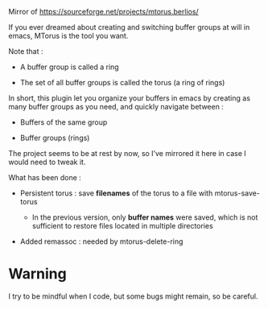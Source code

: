 
#+STARTUP: showall

Mirror of https://sourceforge.net/projects/mtorus.berlios/

If you ever dreamed about creating and switching buffer groups at will
in emacs, MTorus is the tool you want.

Note that :

  - A buffer group is called a ring

  - The set of all buffer groups is called the torus (a ring of rings)

In short, this plugin let you organize your buffers in emacs by
creating as many buffer groups as you need, and quickly navigate
between :

  - Buffers of the same group

  - Buffer groups (rings)

The project seems to be at rest by now, so I’ve mirrored it here in
case I would need to tweak it.

What has been done :

  - Persistent torus : save *filenames* of the torus to a file with mtorus-save-torus

    + In the previous version, only *buffer names* were saved, which is
      not sufficient to restore files located in multiple directories

  - Added remassoc : needed by mtorus-delete-ring


* Warning

I try to be mindful when I code, but some bugs might remain, so be careful.
